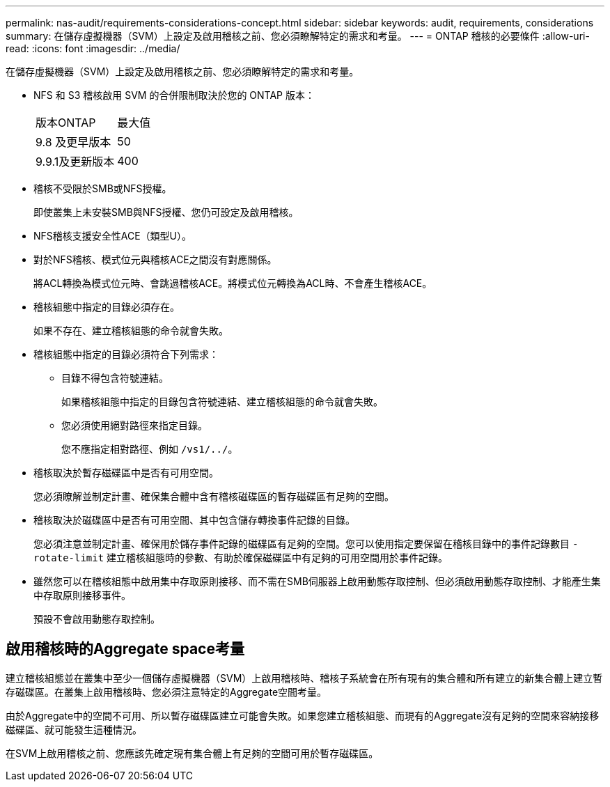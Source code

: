 ---
permalink: nas-audit/requirements-considerations-concept.html 
sidebar: sidebar 
keywords: audit, requirements, considerations 
summary: 在儲存虛擬機器（SVM）上設定及啟用稽核之前、您必須瞭解特定的需求和考量。 
---
= ONTAP 稽核的必要條件
:allow-uri-read: 
:icons: font
:imagesdir: ../media/


[role="lead"]
在儲存虛擬機器（SVM）上設定及啟用稽核之前、您必須瞭解特定的需求和考量。

* NFS 和 S3 稽核啟用 SVM 的合併限制取決於您的 ONTAP 版本：
+
|===


| 版本ONTAP | 最大值 


| 9.8 及更早版本 | 50 


| 9.9.1及更新版本 | 400 
|===
* 稽核不受限於SMB或NFS授權。
+
即使叢集上未安裝SMB與NFS授權、您仍可設定及啟用稽核。

* NFS稽核支援安全性ACE（類型U）。
* 對於NFS稽核、模式位元與稽核ACE之間沒有對應關係。
+
將ACL轉換為模式位元時、會跳過稽核ACE。將模式位元轉換為ACL時、不會產生稽核ACE。

* 稽核組態中指定的目錄必須存在。
+
如果不存在、建立稽核組態的命令就會失敗。

* 稽核組態中指定的目錄必須符合下列需求：
+
** 目錄不得包含符號連結。
+
如果稽核組態中指定的目錄包含符號連結、建立稽核組態的命令就會失敗。

** 您必須使用絕對路徑來指定目錄。
+
您不應指定相對路徑、例如 `/vs1/../`。



* 稽核取決於暫存磁碟區中是否有可用空間。
+
您必須瞭解並制定計畫、確保集合體中含有稽核磁碟區的暫存磁碟區有足夠的空間。

* 稽核取決於磁碟區中是否有可用空間、其中包含儲存轉換事件記錄的目錄。
+
您必須注意並制定計畫、確保用於儲存事件記錄的磁碟區有足夠的空間。您可以使用指定要保留在稽核目錄中的事件記錄數目 `-rotate-limit` 建立稽核組態時的參數、有助於確保磁碟區中有足夠的可用空間用於事件記錄。

* 雖然您可以在稽核組態中啟用集中存取原則接移、而不需在SMB伺服器上啟用動態存取控制、但必須啟用動態存取控制、才能產生集中存取原則接移事件。
+
預設不會啟用動態存取控制。





== 啟用稽核時的Aggregate space考量

建立稽核組態並在叢集中至少一個儲存虛擬機器（SVM）上啟用稽核時、稽核子系統會在所有現有的集合體和所有建立的新集合體上建立暫存磁碟區。在叢集上啟用稽核時、您必須注意特定的Aggregate空間考量。

由於Aggregate中的空間不可用、所以暫存磁碟區建立可能會失敗。如果您建立稽核組態、而現有的Aggregate沒有足夠的空間來容納接移磁碟區、就可能發生這種情況。

在SVM上啟用稽核之前、您應該先確定現有集合體上有足夠的空間可用於暫存磁碟區。
